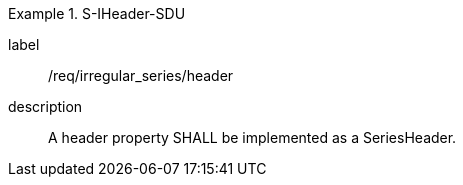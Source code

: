 
[requirement]
.S-IHeader-SDU
====
[%metadata]
label:: /req/irregular_series/header
description:: A header property SHALL be implemented as a SeriesHeader.
====
